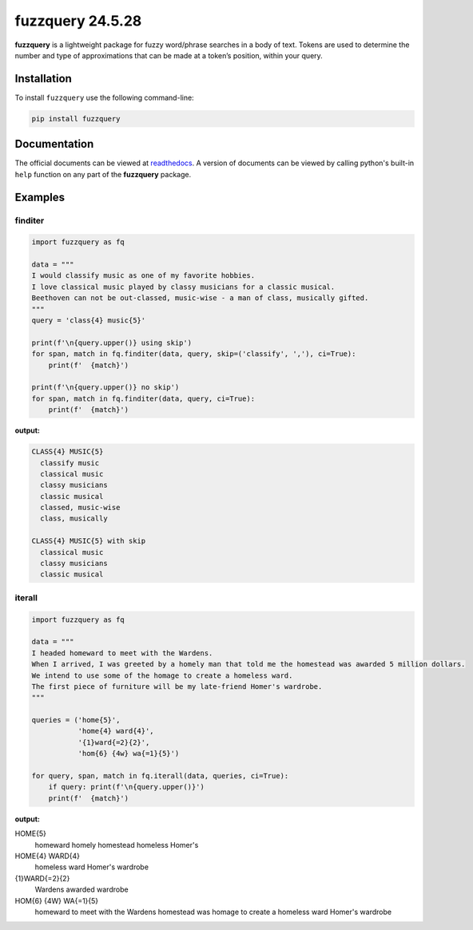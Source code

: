 fuzzquery 24.5.28
=================

**fuzzquery** is a lightweight package for fuzzy word/phrase searches in a body of text. Tokens are used to determine the number and type of approximations that can be made at a token’s position, within your query.

Installation
------------

To install ``fuzzquery`` use the following command-line: 

.. code-block:: console

  pip install fuzzquery

Documentation
-------------

The official documents can be viewed at `readthedocs <https://fuzzquery.readthedocs.io/>`_.
A version of documents can be viewed by calling python's built-in ``help`` function on any part of the **fuzzquery** package. 

Examples
--------

finditer
++++++++

.. code-block:: python

  import fuzzquery as fq

  data = """ 
  I would classify music as one of my favorite hobbies. 
  I love classical music played by classy musicians for a classic musical. 
  Beethoven can not be out-classed, music-wise - a man of class, musically gifted.
  """
  query = 'class{4} music{5}'
  
  print(f'\n{query.upper()} using skip')
  for span, match in fq.finditer(data, query, skip=('classify', ','), ci=True):
      print(f'  {match}')
      
  print(f'\n{query.upper()} no skip')
  for span, match in fq.finditer(data, query, ci=True):
      print(f'  {match}')

**output:**

.. code-block:: console

  CLASS{4} MUSIC{5}
    classify music
    classical music
    classy musicians
    classic musical
    classed, music-wise
    class, musically

  CLASS{4} MUSIC{5} with skip
    classical music
    classy musicians
    classic musical

iterall
+++++++

.. code-block:: python

  import fuzzquery as fq
  
  data = """ 
  I headed homeward to meet with the Wardens. 
  When I arrived, I was greeted by a homely man that told me the homestead was awarded 5 million dollars.
  We intend to use some of the homage to create a homeless ward. 
  The first piece of furniture will be my late-friend Homer's wardrobe.
  """
  
  queries = ('home{5}', 
             'home{4} ward{4}', 
             '{1}ward{=2}{2}', 
             'hom{6} {4w} wa{=1}{5}')
  
  for query, span, match in fq.iterall(data, queries, ci=True):
      if query: print(f'\n{query.upper()}')
      print(f'  {match}')

**output:**

.. code-block:: console

HOME{5}
  homeward
  homely
  homestead
  homeless
  Homer's

HOME{4} WARD{4}
  homeless ward
  Homer's wardrobe

{1}WARD{=2}{2}
  Wardens
  awarded
  wardrobe

HOM{6} {4W} WA{=1}{5}
  homeward to meet with the Wardens
  homestead was
  homage to create a homeless ward
  Homer's wardrobe
